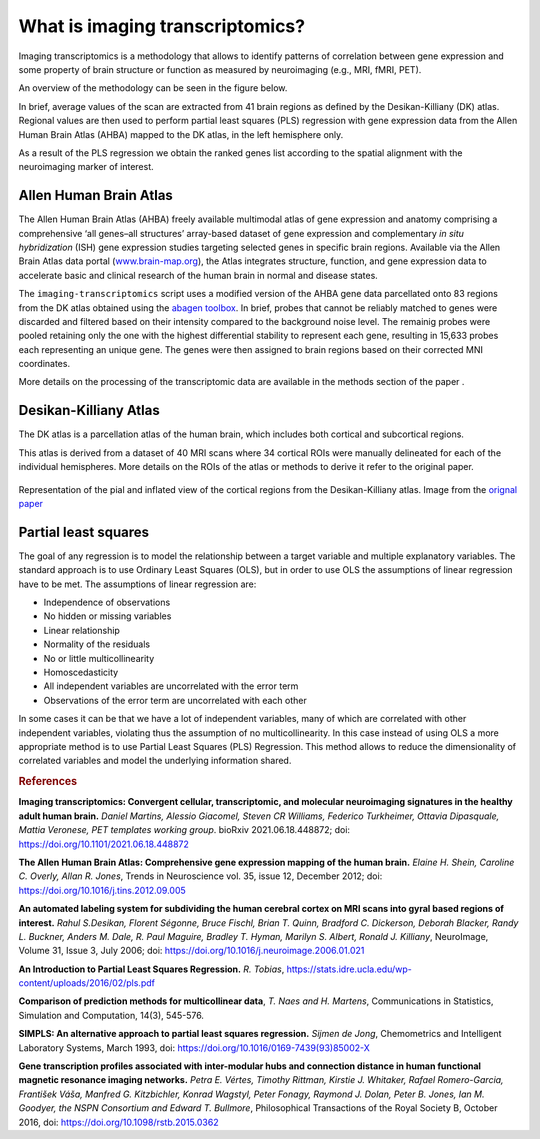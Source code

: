 
.. _imgtrans:

================================
What is imaging transcriptomics?
================================

Imaging transcriptomics is a methodology that allows to identify patterns of correlation between gene expression and some property of brain structure or function as measured by neuroimaging (e.g., MRI, fMRI, PET).

An overview of the methodology can be seen in the figure below.

.. image:: images/imaging_transcriptomics.png
    :alt: imaging transcriptomics workflow overview
    :align: center



In brief, average values of the scan are extracted from 41 brain regions as defined by the Desikan-Killiany (DK) atlas. Regional values are then used to perform partial least squares (PLS) regression with gene expression data from the Allen Human Brain Atlas (AHBA) mapped to the DK atlas, in the left hemisphere only.

As a result of the PLS regression we obtain the ranked genes list according to the spatial alignment with the neuroimaging marker of interest.

.. seealso:: For a more comprehensive dive into the methodology have a look at our paper: `Imaging transcriptomics: Convergent cellular, transcriptomic, and molecular neuroimaging signatures in the healthy adult human brain. <https://doi.org/10.1016/j.celrep.2021.110173>`_ *Daniel Martins, Alessio Giacomel, Steven CR Williams, Federico Turkheimer, Ottavia Dipasquale, Mattia Veronese, PET templates working group*. Cell Reports; doi: `https://doi.org/10.1016/j.celrep.2021.110173 <https://doi.org/10.1016/j.celrep.2021.110173>`_


Allen Human Brain Atlas
-----------------------
The Allen Human Brain Atlas (AHBA) freely available multimodal atlas of gene expression and anatomy comprising a comprehensive ‘all genes–all structures’ array-based dataset of gene expression and complementary *in situ hybridization* (ISH) gene expression studies targeting selected genes in specific brain regions. Available via the Allen Brain Atlas data portal (`www.brain-map.org <www.brain-map.org>`_), the Atlas integrates structure, function, and gene expression data to accelerate basic and clinical research of the human brain in normal and disease states.

The ``imaging-transcriptomics`` script uses a modified version of the AHBA gene data parcellated onto 83 regions from the DK atlas obtained using the `abagen toolbox <https://github.com/netneurolab/abagen>`_.
In brief, probes that cannot be reliably matched to genes were discarded and filtered based on their intensity compared to the background noise level. The remainig probes were pooled retaining only the one with the highest differential stability to represent each gene, resulting in 15,633 probes each representing an unique gene. The genes were then assigned to brain regions based on their corrected MNI coordinates.

More details on the processing of the transcriptomic data are available in the methods section of the paper .


Desikan-Killiany Atlas
----------------------
The DK atlas is a parcellation atlas of the human brain, which includes both cortical and subcortical regions.

This atlas is derived from a dataset of 40 MRI scans where 34 cortical ROIs  were manually delineated for each of the individual hemispheres. More details on the ROIs of the atlas or methods to derive it refer to the  original paper.

.. figure:: images/dk_atlas.jpg
    :align: center
    :scale: 75 %
    :alt: Desikan-Killiany Atlas regions.

    Representation of the pial and inflated view of the cortical regions from the Desikan-Killiany atlas. Image from the `orignal paper <https://doi.org/10.1016/j.neuroimage.2006.01.021>`_




Partial least squares
---------------------
The goal of any regression is to model the relationship between a target variable and multiple explanatory variables. The standard approach is to use Ordinary Least Squares (OLS), but in order to use OLS the assumptions of linear regression have to be met.
The assumptions of linear regression are:

* Independence of observations
* No hidden or missing variables
* Linear relationship
* Normality of the residuals
* No or little multicollinearity
* Homoscedasticity
* All independent variables are uncorrelated with the error term
* Observations of the error term are uncorrelated with each other

In some cases it can be that we have a lot of independent variables, many of which are correlated with other independent variables, violating thus the assumption of no multicollinearity.
In this case instead of using OLS a more appropriate method is to use Partial Least Squares (PLS) Regression. This method allows to reduce the dimensionality of correlated variables and model the underlying information shared.





.. rubric:: References


**Imaging transcriptomics: Convergent cellular, transcriptomic, and molecular neuroimaging signatures in the healthy adult human brain.** *Daniel Martins, Alessio Giacomel, Steven CR Williams, Federico Turkheimer, Ottavia Dipasquale, Mattia Veronese, PET templates working group*. bioRxiv 2021.06.18.448872; doi: `https://doi.org/10.1101/2021.06.18.448872 <https://doi.org/10.1101/2021.06.18.448872>`_


**The Allen Human Brain Atlas: Comprehensive gene expression mapping of the human brain.** *Elaine H. Shein, Caroline C. Overly, Allan R. Jones*, Trends in Neuroscience vol. 35, issue 12, December 2012; doi: `https://doi.org/10.1016/j.tins.2012.09.005 <https://doi.org/10.1016/j.tins.2012.09.005>`_

**An automated labeling system for subdividing the human cerebral cortex on MRI scans into gyral based regions of interest.** *Rahul S.Desikan, Florent Ségonne, Bruce Fischl, Brian T. Quinn, Bradford C. Dickerson, Deborah Blacker, Randy L. Buckner, Anders M. Dale, R. Paul Maguire, Bradley T. Hyman, Marilyn S. Albert, Ronald J. Killiany*, NeuroImage, Volume 31, Issue 3, July 2006; doi: `https://doi.org/10.1016/j.neuroimage.2006.01.021 <https://doi.org/10.1016/j.neuroimage.2006.01.021>`_

**An Introduction to Partial Least Squares Regression.** *R. Tobias*, `https://stats.idre.ucla.edu/wp-content/uploads/2016/02/pls.pdf <https://stats.idre.ucla.edu/wp-content/uploads/2016/02/pls.pdf>`_

**Comparison of prediction methods for multicollinear data**, *T. Naes and H. Martens*, Communications in Statistics, Simulation and Computation, 14(3), 545-576.

**SIMPLS: An alternative approach to partial least squares regression.** *Sijmen de Jong*, Chemometrics and Intelligent Laboratory Systems, March 1993, doi: `https://doi.org/10.1016/0169-7439(93)85002-X <https://doi.org/10.1016/0169-7439(93)85002-X>`_

**Gene transcription profiles associated with inter-modular hubs and connection distance in human functional magnetic resonance imaging networks.** *Petra E. Vértes, Timothy Rittman, Kirstie J. Whitaker, Rafael Romero-Garcia, František Váša, Manfred G. Kitzbichler, Konrad Wagstyl, Peter Fonagy, Raymond J. Dolan, Peter B. Jones, Ian M. Goodyer, the NSPN Consortium and Edward T. Bullmore*, Philosophical Transactions of the Royal Society B, October 2016, doi: `https://doi.org/10.1098/rstb.2015.0362 <https://doi.org/10.1098/rstb.2015.0362>`_

